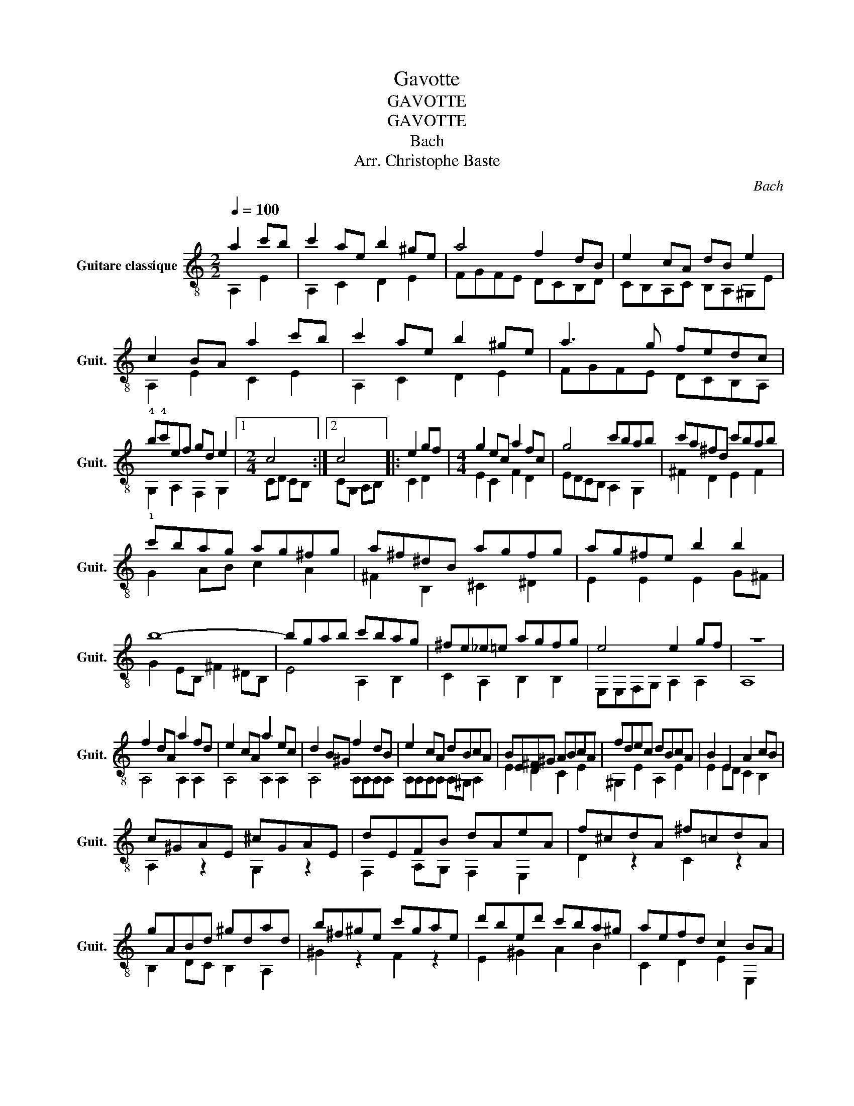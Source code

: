 X:1
T:Gavotte
T:GAVOTTE
T:GAVOTTE
T:Bach
T:Arr. Christophe Baste
C:Bach
%%score ( 1 2 )
L:1/8
Q:1/4=100
M:2/2
K:C
V:1 treble-8 nm="Guitare classique" snm="Guit."
V:2 treble-8 
V:1
 a2 c'b | c'2 ae b2 ^ge | a4 f2 dB | e2 cA dB e2 | c2 BA a2 c'b | c'2 ae b2 ^ge | a3 g fedc | %7
 !4!b!4!c'ef gd e2 |1[M:2/4] c4 :|2 c4 |: e2 gf |[M:4/4] g2 ec a2 fc | g4 c'bab | c'a^fd c'bab | %14
 c'bag ag^fg | a^f^dB agfg | ag^fe b2 b2 | b8- | bgab c'bag | ^fe_e=e agfg | e4 e2 gf | z8 | %22
 f2 dA a2 fd | e2 cA a2 ec | d2 B^G f2 dB | e2 cA dBcA | BE^F^G ABcA | fdec dBcA | B2 E2 A2 cB | %29
 c^GAE ^cGAE | dEFB dAeA | f^cdA ^f=cdA | gABd ^gdad | b^f^ge c'gae | d'bed' c'ba^g | aefd c2 BA | %36
[M:1/2] A4 :| %37
V:2
 A,2 E2 | A,2 C2 D2 E2 | FGFE DCB,D | CB,A,C B,A,^G,E | A,2 E2 C2 E2 | A,2 C2 D2 E2 | FGFE DCB,A, | %7
 !1!G,2 A,2 F,2 G,2 |1[M:2/4] CD CB, :|2 CG, A,B, |: C2 D2 |[M:4/4] E2 C2 F2 D2 | EDCB, A,2 G,2 | %13
 ^F2 D2 E2 F2 | G2 AB c2 A2 | ^F2 B,2 ^C2 ^D2 | E2 E2 E2 G^F | G2 EB, ^F2 ^DB, | E4 A,2 B,2 | %19
 C2 A,2 B,2 B,2 | E,E,F,G, A,2 A,2 | A,8 | A,4 A,2 A,2 | A,4 A,2 A,2 | A,4 A,A,A,A, | %25
 A,A,A,A, A,^G, A,2 | E2 D2 C2 E2 | ^G,2 E2 A,2 E2 | E2 ED C2 B,2 | A,2 z2 G,2 z2 | %30
 F,2 A,G, F,2 E,2 | D2 z2 C2 z2 | B,2 DC B,2 A,2 | ^G2 z2 F2 z2 | E2 ^G2 A2 B2 | C2 D2 E2 E,2 | %36
[M:1/2] A,4 :| %37

